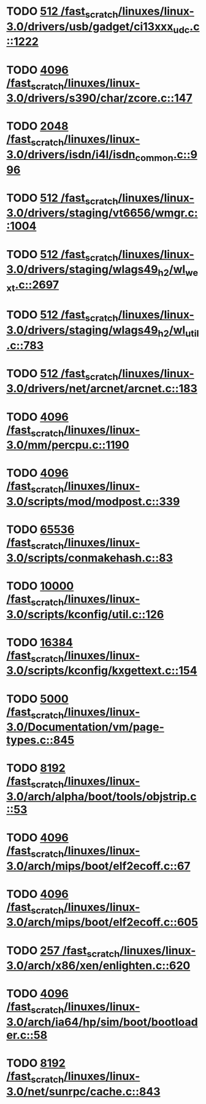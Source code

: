 * TODO [[view:/fast_scratch/linuxes/linux-3.0/drivers/usb/gadget/ci13xxx_udc.c::face=ovl-face1::linb=1222::colb=10::cole=13][512 /fast_scratch/linuxes/linux-3.0/drivers/usb/gadget/ci13xxx_udc.c::1222]]
* TODO [[view:/fast_scratch/linuxes/linux-3.0/drivers/s390/char/zcore.c::face=ovl-face1::linb=147::colb=17::cole=21][4096 /fast_scratch/linuxes/linux-3.0/drivers/s390/char/zcore.c::147]]
* TODO [[view:/fast_scratch/linuxes/linux-3.0/drivers/isdn/i4l/isdn_common.c::face=ovl-face1::linb=996::colb=22::cole=26][2048 /fast_scratch/linuxes/linux-3.0/drivers/isdn/i4l/isdn_common.c::996]]
* TODO [[view:/fast_scratch/linuxes/linux-3.0/drivers/staging/vt6656/wmgr.c::face=ovl-face1::linb=1004::colb=11::cole=14][512 /fast_scratch/linuxes/linux-3.0/drivers/staging/vt6656/wmgr.c::1004]]
* TODO [[view:/fast_scratch/linuxes/linux-3.0/drivers/staging/wlags49_h2/wl_wext.c::face=ovl-face1::linb=2697::colb=25::cole=28][512 /fast_scratch/linuxes/linux-3.0/drivers/staging/wlags49_h2/wl_wext.c::2697]]
* TODO [[view:/fast_scratch/linuxes/linux-3.0/drivers/staging/wlags49_h2/wl_util.c::face=ovl-face1::linb=783::colb=24::cole=27][512 /fast_scratch/linuxes/linux-3.0/drivers/staging/wlags49_h2/wl_util.c::783]]
* TODO [[view:/fast_scratch/linuxes/linux-3.0/drivers/net/arcnet/arcnet.c::face=ovl-face1::linb=183::colb=20::cole=23][512 /fast_scratch/linuxes/linux-3.0/drivers/net/arcnet/arcnet.c::183]]
* TODO [[view:/fast_scratch/linuxes/linux-3.0/mm/percpu.c::face=ovl-face1::linb=1190::colb=22::cole=26][4096 /fast_scratch/linuxes/linux-3.0/mm/percpu.c::1190]]
* TODO [[view:/fast_scratch/linuxes/linux-3.0/scripts/mod/modpost.c::face=ovl-face1::linb=339::colb=18::cole=22][4096 /fast_scratch/linuxes/linux-3.0/scripts/mod/modpost.c::339]]
* TODO [[view:/fast_scratch/linuxes/linux-3.0/scripts/conmakehash.c::face=ovl-face1::linb=83::colb=14::cole=19][65536 /fast_scratch/linuxes/linux-3.0/scripts/conmakehash.c::83]]
* TODO [[view:/fast_scratch/linuxes/linux-3.0/scripts/kconfig/util.c::face=ovl-face1::linb=126::colb=8::cole=13][10000 /fast_scratch/linuxes/linux-3.0/scripts/kconfig/util.c::126]]
* TODO [[view:/fast_scratch/linuxes/linux-3.0/scripts/kconfig/kxgettext.c::face=ovl-face1::linb=154::colb=9::cole=14][16384 /fast_scratch/linuxes/linux-3.0/scripts/kconfig/kxgettext.c::154]]
* TODO [[view:/fast_scratch/linuxes/linux-3.0/Documentation/vm/page-types.c::face=ovl-face1::linb=845::colb=10::cole=14][5000 /fast_scratch/linuxes/linux-3.0/Documentation/vm/page-types.c::845]]
* TODO [[view:/fast_scratch/linuxes/linux-3.0/arch/alpha/boot/tools/objstrip.c::face=ovl-face1::linb=53::colb=13::cole=17][8192 /fast_scratch/linuxes/linux-3.0/arch/alpha/boot/tools/objstrip.c::53]]
* TODO [[view:/fast_scratch/linuxes/linux-3.0/arch/mips/boot/elf2ecoff.c::face=ovl-face1::linb=67::colb=11::cole=15][4096 /fast_scratch/linuxes/linux-3.0/arch/mips/boot/elf2ecoff.c::67]]
* TODO [[view:/fast_scratch/linuxes/linux-3.0/arch/mips/boot/elf2ecoff.c::face=ovl-face1::linb=605::colb=12::cole=16][4096 /fast_scratch/linuxes/linux-3.0/arch/mips/boot/elf2ecoff.c::605]]
* TODO [[view:/fast_scratch/linuxes/linux-3.0/arch/x86/xen/enlighten.c::face=ovl-face1::linb=620::colb=31::cole=34][257 /fast_scratch/linuxes/linux-3.0/arch/x86/xen/enlighten.c::620]]
* TODO [[view:/fast_scratch/linuxes/linux-3.0/arch/ia64/hp/sim/boot/bootloader.c::face=ovl-face1::linb=58::colb=17::cole=21][4096 /fast_scratch/linuxes/linux-3.0/arch/ia64/hp/sim/boot/bootloader.c::58]]
* TODO [[view:/fast_scratch/linuxes/linux-3.0/net/sunrpc/cache.c::face=ovl-face1::linb=843::colb=23::cole=27][8192 /fast_scratch/linuxes/linux-3.0/net/sunrpc/cache.c::843]]
